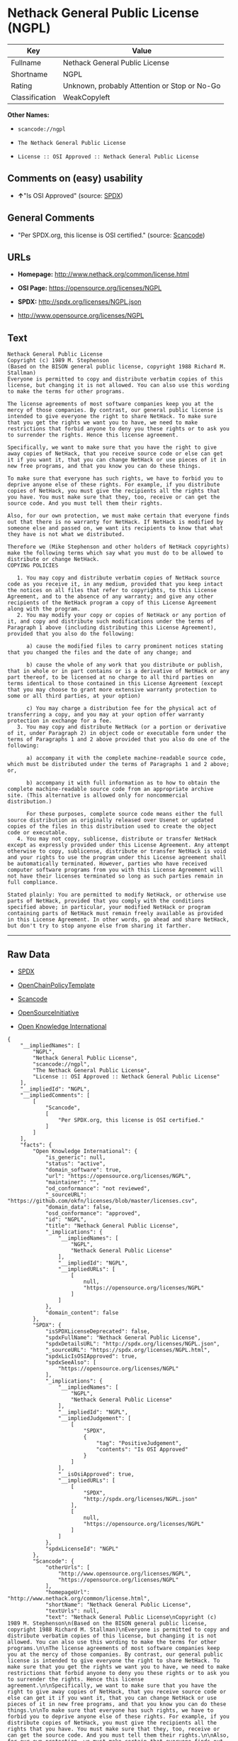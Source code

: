 * Nethack General Public License (NGPL)

| Key              | Value                                          |
|------------------+------------------------------------------------|
| Fullname         | Nethack General Public License                 |
| Shortname        | NGPL                                           |
| Rating           | Unknown, probably Attention or Stop or No-Go   |
| Classification   | WeakCopyleft                                   |

*Other Names:*

- =scancode://ngpl=

- =The Nethack General Public License=

- =License :: OSI Approved :: Nethack General Public License=

** Comments on (easy) usability

- *↑*"Is OSI Approved" (source:
  [[https://spdx.org/licenses/NGPL.html][SPDX]])

** General Comments

- "Per SPDX.org, this license is OSI certified." (source:
  [[https://github.com/nexB/scancode-toolkit/blob/develop/src/licensedcode/data/licenses/ngpl.yml][Scancode]])

** URLs

- *Homepage:* http://www.nethack.org/common/license.html

- *OSI Page:* https://opensource.org/licenses/NGPL

- *SPDX:* http://spdx.org/licenses/NGPL.json

- http://www.opensource.org/licenses/NGPL

** Text

#+BEGIN_EXAMPLE
  Nethack General Public License
  Copyright (c) 1989 M. Stephenson
  (Based on the BISON general public license, copyright 1988 Richard M. Stallman)
  Everyone is permitted to copy and distribute verbatim copies of this license, but changing it is not allowed. You can also use this wording to make the terms for other programs.

  The license agreements of most software companies keep you at the mercy of those companies. By contrast, our general public license is intended to give everyone the right to share NetHack. To make sure that you get the rights we want you to have, we need to make restrictions that forbid anyone to deny you these rights or to ask you to surrender the rights. Hence this license agreement.

  Specifically, we want to make sure that you have the right to give away copies of NetHack, that you receive source code or else can get it if you want it, that you can change NetHack or use pieces of it in new free programs, and that you know you can do these things.

  To make sure that everyone has such rights, we have to forbid you to deprive anyone else of these rights. For example, if you distribute copies of NetHack, you must give the recipients all the rights that you have. You must make sure that they, too, receive or can get the source code. And you must tell them their rights.

  Also, for our own protection, we must make certain that everyone finds out that there is no warranty for NetHack. If NetHack is modified by someone else and passed on, we want its recipients to know that what they have is not what we distributed.

  Therefore we (Mike Stephenson and other holders of NetHack copyrights) make the following terms which say what you must do to be allowed to distribute or change NetHack.
  COPYING POLICIES

     1. You may copy and distribute verbatim copies of NetHack source code as you receive it, in any medium, provided that you keep intact the notices on all files that refer to copyrights, to this License Agreement, and to the absence of any warranty; and give any other recipients of the NetHack program a copy of this License Agreement along with the program.
     2. You may modify your copy or copies of NetHack or any portion of it, and copy and distribute such modifications under the terms of Paragraph 1 above (including distributing this License Agreement), provided that you also do the following:

        a) cause the modified files to carry prominent notices stating that you changed the files and the date of any change; and

        b) cause the whole of any work that you distribute or publish, that in whole or in part contains or is a derivative of NetHack or any part thereof, to be licensed at no charge to all third parties on terms identical to those contained in this License Agreement (except that you may choose to grant more extensive warranty protection to some or all third parties, at your option)

        c) You may charge a distribution fee for the physical act of transferring a copy, and you may at your option offer warranty protection in exchange for a fee.
     3. You may copy and distribute NetHack (or a portion or derivative of it, under Paragraph 2) in object code or executable form under the terms of Paragraphs 1 and 2 above provided that you also do one of the following:

        a) accompany it with the complete machine-readable source code, which must be distributed under the terms of Paragraphs 1 and 2 above; or,

        b) accompany it with full information as to how to obtain the complete machine-readable source code from an appropriate archive site. (This alternative is allowed only for noncommercial distribution.)

        For these purposes, complete source code means either the full source distribution as originally released over Usenet or updated copies of the files in this distribution used to create the object code or executable.
     4. You may not copy, sublicense, distribute or transfer NetHack except as expressly provided under this License Agreement. Any attempt otherwise to copy, sublicense, distribute or transfer NetHack is void and your rights to use the program under this License agreement shall be automatically terminated. However, parties who have received computer software programs from you with this License Agreement will not have their licenses terminated so long as such parties remain in full compliance.

  Stated plainly: You are permitted to modify NetHack, or otherwise use parts of NetHack, provided that you comply with the conditions specified above; in particular, your modified NetHack or program containing parts of NetHack must remain freely available as provided in this License Agreement. In other words, go ahead and share NetHack, but don't try to stop anyone else from sharing it farther.
#+END_EXAMPLE

--------------

** Raw Data

- [[https://spdx.org/licenses/NGPL.html][SPDX]]

- [[https://github.com/OpenChain-Project/curriculum/raw/ddf1e879341adbd9b297cd67c5d5c16b2076540b/policy-template/Open%20Source%20Policy%20Template%20for%20OpenChain%20Specification%201.2.ods][OpenChainPolicyTemplate]]

- [[https://github.com/nexB/scancode-toolkit/blob/develop/src/licensedcode/data/licenses/ngpl.yml][Scancode]]

- [[https://opensource.org/licenses/][OpenSourceInitiative]]

- [[https://github.com/okfn/licenses/blob/master/licenses.csv][Open
  Knowledge International]]

#+BEGIN_EXAMPLE
  {
      "__impliedNames": [
          "NGPL",
          "Nethack General Public License",
          "scancode://ngpl",
          "The Nethack General Public License",
          "License :: OSI Approved :: Nethack General Public License"
      ],
      "__impliedId": "NGPL",
      "__impliedComments": [
          [
              "Scancode",
              [
                  "Per SPDX.org, this license is OSI certified."
              ]
          ]
      ],
      "facts": {
          "Open Knowledge International": {
              "is_generic": null,
              "status": "active",
              "domain_software": true,
              "url": "https://opensource.org/licenses/NGPL",
              "maintainer": "",
              "od_conformance": "not reviewed",
              "_sourceURL": "https://github.com/okfn/licenses/blob/master/licenses.csv",
              "domain_data": false,
              "osd_conformance": "approved",
              "id": "NGPL",
              "title": "Nethack General Public License",
              "_implications": {
                  "__impliedNames": [
                      "NGPL",
                      "Nethack General Public License"
                  ],
                  "__impliedId": "NGPL",
                  "__impliedURLs": [
                      [
                          null,
                          "https://opensource.org/licenses/NGPL"
                      ]
                  ]
              },
              "domain_content": false
          },
          "SPDX": {
              "isSPDXLicenseDeprecated": false,
              "spdxFullName": "Nethack General Public License",
              "spdxDetailsURL": "http://spdx.org/licenses/NGPL.json",
              "_sourceURL": "https://spdx.org/licenses/NGPL.html",
              "spdxLicIsOSIApproved": true,
              "spdxSeeAlso": [
                  "https://opensource.org/licenses/NGPL"
              ],
              "_implications": {
                  "__impliedNames": [
                      "NGPL",
                      "Nethack General Public License"
                  ],
                  "__impliedId": "NGPL",
                  "__impliedJudgement": [
                      [
                          "SPDX",
                          {
                              "tag": "PositiveJudgement",
                              "contents": "Is OSI Approved"
                          }
                      ]
                  ],
                  "__isOsiApproved": true,
                  "__impliedURLs": [
                      [
                          "SPDX",
                          "http://spdx.org/licenses/NGPL.json"
                      ],
                      [
                          null,
                          "https://opensource.org/licenses/NGPL"
                      ]
                  ]
              },
              "spdxLicenseId": "NGPL"
          },
          "Scancode": {
              "otherUrls": [
                  "http://www.opensource.org/licenses/NGPL",
                  "https://opensource.org/licenses/NGPL"
              ],
              "homepageUrl": "http://www.nethack.org/common/license.html",
              "shortName": "Nethack General Public License",
              "textUrls": null,
              "text": "Nethack General Public License\nCopyright (c) 1989 M. Stephenson\n(Based on the BISON general public license, copyright 1988 Richard M. Stallman)\nEveryone is permitted to copy and distribute verbatim copies of this license, but changing it is not allowed. You can also use this wording to make the terms for other programs.\n\nThe license agreements of most software companies keep you at the mercy of those companies. By contrast, our general public license is intended to give everyone the right to share NetHack. To make sure that you get the rights we want you to have, we need to make restrictions that forbid anyone to deny you these rights or to ask you to surrender the rights. Hence this license agreement.\n\nSpecifically, we want to make sure that you have the right to give away copies of NetHack, that you receive source code or else can get it if you want it, that you can change NetHack or use pieces of it in new free programs, and that you know you can do these things.\n\nTo make sure that everyone has such rights, we have to forbid you to deprive anyone else of these rights. For example, if you distribute copies of NetHack, you must give the recipients all the rights that you have. You must make sure that they, too, receive or can get the source code. And you must tell them their rights.\n\nAlso, for our own protection, we must make certain that everyone finds out that there is no warranty for NetHack. If NetHack is modified by someone else and passed on, we want its recipients to know that what they have is not what we distributed.\n\nTherefore we (Mike Stephenson and other holders of NetHack copyrights) make the following terms which say what you must do to be allowed to distribute or change NetHack.\nCOPYING POLICIES\n\n   1. You may copy and distribute verbatim copies of NetHack source code as you receive it, in any medium, provided that you keep intact the notices on all files that refer to copyrights, to this License Agreement, and to the absence of any warranty; and give any other recipients of the NetHack program a copy of this License Agreement along with the program.\n   2. You may modify your copy or copies of NetHack or any portion of it, and copy and distribute such modifications under the terms of Paragraph 1 above (including distributing this License Agreement), provided that you also do the following:\n\n      a) cause the modified files to carry prominent notices stating that you changed the files and the date of any change; and\n\n      b) cause the whole of any work that you distribute or publish, that in whole or in part contains or is a derivative of NetHack or any part thereof, to be licensed at no charge to all third parties on terms identical to those contained in this License Agreement (except that you may choose to grant more extensive warranty protection to some or all third parties, at your option)\n\n      c) You may charge a distribution fee for the physical act of transferring a copy, and you may at your option offer warranty protection in exchange for a fee.\n   3. You may copy and distribute NetHack (or a portion or derivative of it, under Paragraph 2) in object code or executable form under the terms of Paragraphs 1 and 2 above provided that you also do one of the following:\n\n      a) accompany it with the complete machine-readable source code, which must be distributed under the terms of Paragraphs 1 and 2 above; or,\n\n      b) accompany it with full information as to how to obtain the complete machine-readable source code from an appropriate archive site. (This alternative is allowed only for noncommercial distribution.)\n\n      For these purposes, complete source code means either the full source distribution as originally released over Usenet or updated copies of the files in this distribution used to create the object code or executable.\n   4. You may not copy, sublicense, distribute or transfer NetHack except as expressly provided under this License Agreement. Any attempt otherwise to copy, sublicense, distribute or transfer NetHack is void and your rights to use the program under this License agreement shall be automatically terminated. However, parties who have received computer software programs from you with this License Agreement will not have their licenses terminated so long as such parties remain in full compliance.\n\nStated plainly: You are permitted to modify NetHack, or otherwise use parts of NetHack, provided that you comply with the conditions specified above; in particular, your modified NetHack or program containing parts of NetHack must remain freely available as provided in this License Agreement. In other words, go ahead and share NetHack, but don't try to stop anyone else from sharing it farther.",
              "category": "Copyleft Limited",
              "osiUrl": null,
              "owner": "NetHack",
              "_sourceURL": "https://github.com/nexB/scancode-toolkit/blob/develop/src/licensedcode/data/licenses/ngpl.yml",
              "key": "ngpl",
              "name": "Nethack General Public License",
              "spdxId": "NGPL",
              "notes": "Per SPDX.org, this license is OSI certified.",
              "_implications": {
                  "__impliedNames": [
                      "scancode://ngpl",
                      "Nethack General Public License",
                      "NGPL"
                  ],
                  "__impliedId": "NGPL",
                  "__impliedComments": [
                      [
                          "Scancode",
                          [
                              "Per SPDX.org, this license is OSI certified."
                          ]
                      ]
                  ],
                  "__impliedCopyleft": [
                      [
                          "Scancode",
                          "WeakCopyleft"
                      ]
                  ],
                  "__calculatedCopyleft": "WeakCopyleft",
                  "__impliedText": "Nethack General Public License\nCopyright (c) 1989 M. Stephenson\n(Based on the BISON general public license, copyright 1988 Richard M. Stallman)\nEveryone is permitted to copy and distribute verbatim copies of this license, but changing it is not allowed. You can also use this wording to make the terms for other programs.\n\nThe license agreements of most software companies keep you at the mercy of those companies. By contrast, our general public license is intended to give everyone the right to share NetHack. To make sure that you get the rights we want you to have, we need to make restrictions that forbid anyone to deny you these rights or to ask you to surrender the rights. Hence this license agreement.\n\nSpecifically, we want to make sure that you have the right to give away copies of NetHack, that you receive source code or else can get it if you want it, that you can change NetHack or use pieces of it in new free programs, and that you know you can do these things.\n\nTo make sure that everyone has such rights, we have to forbid you to deprive anyone else of these rights. For example, if you distribute copies of NetHack, you must give the recipients all the rights that you have. You must make sure that they, too, receive or can get the source code. And you must tell them their rights.\n\nAlso, for our own protection, we must make certain that everyone finds out that there is no warranty for NetHack. If NetHack is modified by someone else and passed on, we want its recipients to know that what they have is not what we distributed.\n\nTherefore we (Mike Stephenson and other holders of NetHack copyrights) make the following terms which say what you must do to be allowed to distribute or change NetHack.\nCOPYING POLICIES\n\n   1. You may copy and distribute verbatim copies of NetHack source code as you receive it, in any medium, provided that you keep intact the notices on all files that refer to copyrights, to this License Agreement, and to the absence of any warranty; and give any other recipients of the NetHack program a copy of this License Agreement along with the program.\n   2. You may modify your copy or copies of NetHack or any portion of it, and copy and distribute such modifications under the terms of Paragraph 1 above (including distributing this License Agreement), provided that you also do the following:\n\n      a) cause the modified files to carry prominent notices stating that you changed the files and the date of any change; and\n\n      b) cause the whole of any work that you distribute or publish, that in whole or in part contains or is a derivative of NetHack or any part thereof, to be licensed at no charge to all third parties on terms identical to those contained in this License Agreement (except that you may choose to grant more extensive warranty protection to some or all third parties, at your option)\n\n      c) You may charge a distribution fee for the physical act of transferring a copy, and you may at your option offer warranty protection in exchange for a fee.\n   3. You may copy and distribute NetHack (or a portion or derivative of it, under Paragraph 2) in object code or executable form under the terms of Paragraphs 1 and 2 above provided that you also do one of the following:\n\n      a) accompany it with the complete machine-readable source code, which must be distributed under the terms of Paragraphs 1 and 2 above; or,\n\n      b) accompany it with full information as to how to obtain the complete machine-readable source code from an appropriate archive site. (This alternative is allowed only for noncommercial distribution.)\n\n      For these purposes, complete source code means either the full source distribution as originally released over Usenet or updated copies of the files in this distribution used to create the object code or executable.\n   4. You may not copy, sublicense, distribute or transfer NetHack except as expressly provided under this License Agreement. Any attempt otherwise to copy, sublicense, distribute or transfer NetHack is void and your rights to use the program under this License agreement shall be automatically terminated. However, parties who have received computer software programs from you with this License Agreement will not have their licenses terminated so long as such parties remain in full compliance.\n\nStated plainly: You are permitted to modify NetHack, or otherwise use parts of NetHack, provided that you comply with the conditions specified above; in particular, your modified NetHack or program containing parts of NetHack must remain freely available as provided in this License Agreement. In other words, go ahead and share NetHack, but don't try to stop anyone else from sharing it farther.",
                  "__impliedURLs": [
                      [
                          "Homepage",
                          "http://www.nethack.org/common/license.html"
                      ],
                      [
                          null,
                          "http://www.opensource.org/licenses/NGPL"
                      ],
                      [
                          null,
                          "https://opensource.org/licenses/NGPL"
                      ]
                  ]
              }
          },
          "OpenChainPolicyTemplate": {
              "isSaaSDeemed": "no",
              "licenseType": "copyleft",
              "freedomOrDeath": "no",
              "typeCopyleft": "weak",
              "_sourceURL": "https://github.com/OpenChain-Project/curriculum/raw/ddf1e879341adbd9b297cd67c5d5c16b2076540b/policy-template/Open%20Source%20Policy%20Template%20for%20OpenChain%20Specification%201.2.ods",
              "name": "Nethack General Public License ",
              "commercialUse": true,
              "spdxId": "NGPL",
              "_implications": {
                  "__impliedNames": [
                      "NGPL"
                  ]
              }
          },
          "OpenSourceInitiative": {
              "text": [
                  {
                      "url": "https://opensource.org/licenses/NGPL",
                      "title": "HTML",
                      "media_type": "text/html"
                  }
              ],
              "identifiers": [
                  {
                      "identifier": "NGPL",
                      "scheme": "SPDX"
                  },
                  {
                      "identifier": "License :: OSI Approved :: Nethack General Public License",
                      "scheme": "Trove"
                  }
              ],
              "superseded_by": null,
              "_sourceURL": "https://opensource.org/licenses/",
              "name": "The Nethack General Public License",
              "other_names": [],
              "keywords": [
                  "discouraged",
                  "non-reusable",
                  "osi-approved"
              ],
              "id": "NGPL",
              "links": [
                  {
                      "note": "OSI Page",
                      "url": "https://opensource.org/licenses/NGPL"
                  }
              ],
              "_implications": {
                  "__impliedNames": [
                      "NGPL",
                      "The Nethack General Public License",
                      "NGPL",
                      "License :: OSI Approved :: Nethack General Public License"
                  ],
                  "__impliedURLs": [
                      [
                          "OSI Page",
                          "https://opensource.org/licenses/NGPL"
                      ]
                  ]
              }
          }
      },
      "__impliedJudgement": [
          [
              "SPDX",
              {
                  "tag": "PositiveJudgement",
                  "contents": "Is OSI Approved"
              }
          ]
      ],
      "__impliedCopyleft": [
          [
              "Scancode",
              "WeakCopyleft"
          ]
      ],
      "__calculatedCopyleft": "WeakCopyleft",
      "__isOsiApproved": true,
      "__impliedText": "Nethack General Public License\nCopyright (c) 1989 M. Stephenson\n(Based on the BISON general public license, copyright 1988 Richard M. Stallman)\nEveryone is permitted to copy and distribute verbatim copies of this license, but changing it is not allowed. You can also use this wording to make the terms for other programs.\n\nThe license agreements of most software companies keep you at the mercy of those companies. By contrast, our general public license is intended to give everyone the right to share NetHack. To make sure that you get the rights we want you to have, we need to make restrictions that forbid anyone to deny you these rights or to ask you to surrender the rights. Hence this license agreement.\n\nSpecifically, we want to make sure that you have the right to give away copies of NetHack, that you receive source code or else can get it if you want it, that you can change NetHack or use pieces of it in new free programs, and that you know you can do these things.\n\nTo make sure that everyone has such rights, we have to forbid you to deprive anyone else of these rights. For example, if you distribute copies of NetHack, you must give the recipients all the rights that you have. You must make sure that they, too, receive or can get the source code. And you must tell them their rights.\n\nAlso, for our own protection, we must make certain that everyone finds out that there is no warranty for NetHack. If NetHack is modified by someone else and passed on, we want its recipients to know that what they have is not what we distributed.\n\nTherefore we (Mike Stephenson and other holders of NetHack copyrights) make the following terms which say what you must do to be allowed to distribute or change NetHack.\nCOPYING POLICIES\n\n   1. You may copy and distribute verbatim copies of NetHack source code as you receive it, in any medium, provided that you keep intact the notices on all files that refer to copyrights, to this License Agreement, and to the absence of any warranty; and give any other recipients of the NetHack program a copy of this License Agreement along with the program.\n   2. You may modify your copy or copies of NetHack or any portion of it, and copy and distribute such modifications under the terms of Paragraph 1 above (including distributing this License Agreement), provided that you also do the following:\n\n      a) cause the modified files to carry prominent notices stating that you changed the files and the date of any change; and\n\n      b) cause the whole of any work that you distribute or publish, that in whole or in part contains or is a derivative of NetHack or any part thereof, to be licensed at no charge to all third parties on terms identical to those contained in this License Agreement (except that you may choose to grant more extensive warranty protection to some or all third parties, at your option)\n\n      c) You may charge a distribution fee for the physical act of transferring a copy, and you may at your option offer warranty protection in exchange for a fee.\n   3. You may copy and distribute NetHack (or a portion or derivative of it, under Paragraph 2) in object code or executable form under the terms of Paragraphs 1 and 2 above provided that you also do one of the following:\n\n      a) accompany it with the complete machine-readable source code, which must be distributed under the terms of Paragraphs 1 and 2 above; or,\n\n      b) accompany it with full information as to how to obtain the complete machine-readable source code from an appropriate archive site. (This alternative is allowed only for noncommercial distribution.)\n\n      For these purposes, complete source code means either the full source distribution as originally released over Usenet or updated copies of the files in this distribution used to create the object code or executable.\n   4. You may not copy, sublicense, distribute or transfer NetHack except as expressly provided under this License Agreement. Any attempt otherwise to copy, sublicense, distribute or transfer NetHack is void and your rights to use the program under this License agreement shall be automatically terminated. However, parties who have received computer software programs from you with this License Agreement will not have their licenses terminated so long as such parties remain in full compliance.\n\nStated plainly: You are permitted to modify NetHack, or otherwise use parts of NetHack, provided that you comply with the conditions specified above; in particular, your modified NetHack or program containing parts of NetHack must remain freely available as provided in this License Agreement. In other words, go ahead and share NetHack, but don't try to stop anyone else from sharing it farther.",
      "__impliedURLs": [
          [
              "SPDX",
              "http://spdx.org/licenses/NGPL.json"
          ],
          [
              null,
              "https://opensource.org/licenses/NGPL"
          ],
          [
              "Homepage",
              "http://www.nethack.org/common/license.html"
          ],
          [
              null,
              "http://www.opensource.org/licenses/NGPL"
          ],
          [
              "OSI Page",
              "https://opensource.org/licenses/NGPL"
          ]
      ]
  }
#+END_EXAMPLE

--------------

** Dot Cluster Graph

[[../dot/NGPL.svg]]